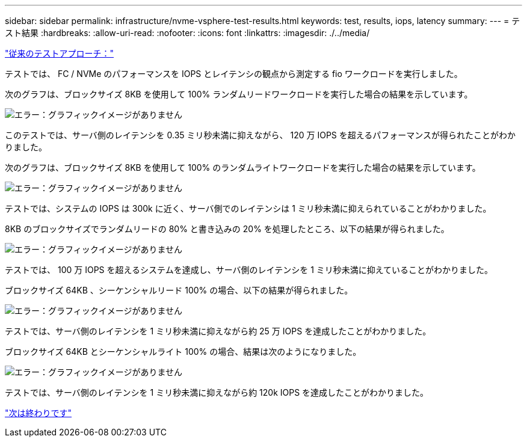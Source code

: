 ---
sidebar: sidebar 
permalink: infrastructure/nvme-vsphere-test-results.html 
keywords: test, results, iops, latency 
summary:  
---
= テスト結果
:hardbreaks:
:allow-uri-read: 
:nofooter: 
:icons: font
:linkattrs: 
:imagesdir: ./../media/


link:nvme-vsphere-testing-approach.html["従来のテストアプローチ："]

テストでは、 FC / NVMe のパフォーマンスを IOPS とレイテンシの観点から測定する fio ワークロードを実行しました。

次のグラフは、ブロックサイズ 8KB を使用して 100% ランダムリードワークロードを実行した場合の結果を示しています。

image:nvme-vsphere-image3.png["エラー：グラフィックイメージがありません"]

このテストでは、サーバ側のレイテンシを 0.35 ミリ秒未満に抑えながら、 120 万 IOPS を超えるパフォーマンスが得られたことがわかりました。

次のグラフは、ブロックサイズ 8KB を使用して 100% のランダムライトワークロードを実行した場合の結果を示しています。

image:nvme-vsphere-image4.png["エラー：グラフィックイメージがありません"]

テストでは、システムの IOPS は 300k に近く、サーバ側でのレイテンシは 1 ミリ秒未満に抑えられていることがわかりました。

8KB のブロックサイズでランダムリードの 80% と書き込みの 20% を処理したところ、以下の結果が得られました。

image:nvme-vsphere-image5.png["エラー：グラフィックイメージがありません"]

テストでは、 100 万 IOPS を超えるシステムを達成し、サーバ側のレイテンシを 1 ミリ秒未満に抑えていることがわかりました。

ブロックサイズ 64KB 、シーケンシャルリード 100% の場合、以下の結果が得られました。

image:nvme-vsphere-image6.png["エラー：グラフィックイメージがありません"]

テストでは、サーバ側のレイテンシを 1 ミリ秒未満に抑えながら約 25 万 IOPS を達成したことがわかりました。

ブロックサイズ 64KB とシーケンシャルライト 100% の場合、結果は次のようになりました。

image:nvme-vsphere-image7.png["エラー：グラフィックイメージがありません"]

テストでは、サーバ側のレイテンシを 1 ミリ秒未満に抑えながら約 120k IOPS を達成したことがわかりました。

link:nvme-vsphere-conclusion.html["次は終わりです"]

